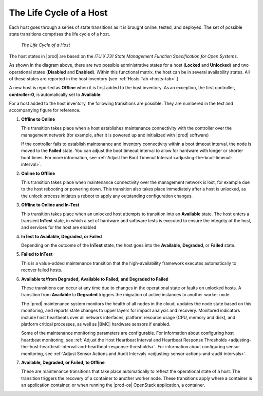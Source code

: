 
.. aze1553797641568
.. _the-life-cycle-of-a-host:

========================
The Life Cycle of a Host
========================

Each host goes through a series of state transitions as it is brought online,
tested, and deployed. The set of possible state transitions comprises the
life cycle of a host.

.. figure:: figures/jow1404333788253.png
   :scale: 100%

   `The Life Cycle of a Host`

The host states in |prod| are based on the *ITU X.731 State Management Function
Specification for Open Systems*.

As shown in the diagram above, there are two possible administrative states
for a host \(**Locked** and **Unlocked**\) and two operational states
\(**Disabled** and **Enabled**\). Within this functional matrix, the host can
be in several availability states. All of these states are reported in the
host inventory \(see :ref:`Hosts Tab <hosts-tab>`.\)

A new host is reported as **Offline** when it is first added to the host
inventory. As an exception, the first controller, **controller-0**, is
automatically set to **Available**.

For a host added to the host inventory, the following transitions are
possible. They are numbered in the text and accompanying figure for
reference.

#. **Offline to Online**

   This transition takes place when a host establishes maintenance
   connectivity with the controller over the management network \(for
   example, after it is powered up and initialized with |prod| software\)

   If the controller fails to establish maintenance and inventory
   connectivity within a boot timeout interval, the node is moved to
   the **Failed** state. You can adjust the boot timeout interval to allow
   for hardware with longer or shorter boot times. For more information,
   see :ref:`Adjust the Boot Timeout Interval
   <adjusting-the-boot-timeout-interval>`.

#. **Online to Offline**

   This transition takes place when maintenance connectivity over the
   management network is lost, for example due to the host rebooting or
   powering down. This transition also takes place immediately after a host
   is unlocked, as the unlock process initiates a reboot to apply any
   outstanding configuration changes.

#. **Offline to Online and In-Test**

   This transition takes place when an unlocked host attempts to transition
   into an **Available** state. The host enters a transient **InTest**
   state, in which a set of hardware and software tests is executed to
   ensure the integrity of the host, and services for the host are enabled

#. **InTest to Available, Degraded, or Failed**

   Depending on the outcome of the **InTest** state, the host goes into
   the **Available**, **Degraded**, or **Failed** state.

#. **Failed to InTest**

   This is a value-added maintenance transition that the high-availability
   framework executes automatically to recover failed hosts.

#. **Available to/from Degraded, Available to Failed, and Degraded to Failed**

   These transitions can occur at any time due to changes in the operational
   state or faults on unlocked hosts. A transition from **Available** to
   **Degraded** triggers the migration of active instances to another worker
   node.

   The |prod| maintenance system monitors the health of all nodes in the
   cloud, updates the node state based on this monitoring, and reports state
   changes to upper layers for impact analysis and recovery. Monitored
   indicators include host heartbeats over all network interfaces, platform
   resource usage \(CPU, memory and disk\), and platform critical processes,
   as well as |BMC| hardware sensors if enabled.

   Some of the maintenance monitoring parameters are configurable. For
   information about configuring host heartbeat monitoring, see
   :ref:`Adjust the Host Heartbeat Interval and Heartbeat Response Thresholds
   <adjusting-the-host-heartbeat-interval-and-heartbeat-response-thresholds>`.
   For information about configuring sensor monitoring, see :ref:`Adjust Sensor
   Actions and Audit Intervals <adjusting-sensor-actions-and-audit-intervals>`.

#. **Available, Degraded, or Failed, to Offline**

   These are maintenance transitions that take place automatically to
   reflect the operational state of a host. The transition triggers the
   recovery of a container to another worker node. These transitions
   apply where a container is an application container, or when running
   the |prod-os| OpenStack application, a container.

.. seealso::
    :ref:`Host Status and Alarms During System Configuration Changes
    <host-status-and-alarms-during-system-configuration-changes>`
